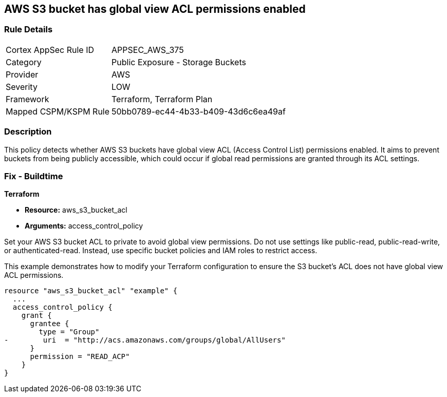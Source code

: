 
== AWS S3 bucket has global view ACL permissions enabled

=== Rule Details

[cols="1,2"]
|===
|Cortex AppSec Rule ID |APPSEC_AWS_375
|Category |Public Exposure - Storage Buckets
|Provider |AWS
|Severity |LOW
|Framework |Terraform, Terraform Plan
|Mapped CSPM/KSPM Rule |50bb0789-ec44-4b33-b409-43d6c6ea49af
|===


=== Description

This policy detects whether AWS S3 buckets have global view ACL (Access Control List) permissions enabled. It aims to prevent buckets from being publicly accessible, which could occur if global read permissions are granted through its ACL settings.

=== Fix - Buildtime

*Terraform*

* *Resource:* aws_s3_bucket_acl
* *Arguments:* access_control_policy

Set your AWS S3 bucket ACL to private to avoid global view permissions. Do not use settings like public-read, public-read-write, or authenticated-read. Instead, use specific bucket policies and IAM roles to restrict access.

This example demonstrates how to modify your Terraform configuration to ensure the S3 bucket's ACL does not have global view ACL permissions.

[source,go]
----
resource "aws_s3_bucket_acl" "example" {
  ...
  access_control_policy {
    grant {
      grantee {
        type = "Group"
-        uri  = "http://acs.amazonaws.com/groups/global/AllUsers"
      }
      permission = "READ_ACP"
    }
}
---- 
